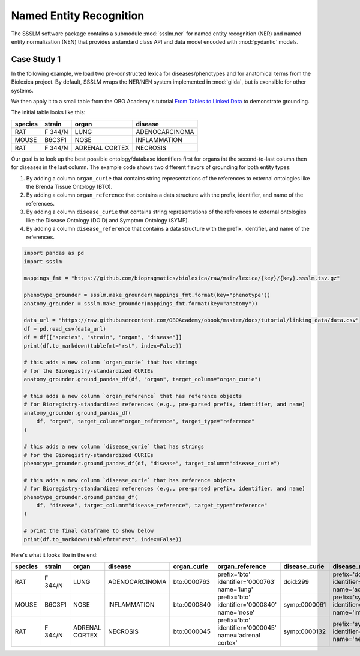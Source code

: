 Named Entity Recognition
========================

The SSSLM software package contains a submodule :mod:`ssslm.ner` for named entity
recognition (NER) and named entity normalization (NEN) that provides a standard class
API and data model encoded with :mod:`pydantic` models.

Case Study 1
------------

In the following example, we load two pre-constructed lexica for diseases/phenotypes and
for anatomical terms from the Biolexica project. By default, SSSLM wraps the NER/NEN
system implemented in :mod:`gilda`, but is exensible for other systems.

We then apply it to a small table from the OBO Academy's tutorial `From Tables to Linked
Data <https://oboacademy.github.io/obook/tutorial/linking-data/>`_ to demonstrate
grounding.

The initial table looks like this:

======= ======= ============== ==============
species strain  organ          disease
======= ======= ============== ==============
RAT     F 344/N LUNG           ADENOCARCINOMA
MOUSE   B6C3F1  NOSE           INFLAMMATION
RAT     F 344/N ADRENAL CORTEX NECROSIS
======= ======= ============== ==============

Our goal is to look up the best possible ontology/database identifiers first for organs
int the second-to-last column then for diseases in the last column. The example code
shows two different flavors of grounding for both entity types:

1. By adding a column ``organ_curie`` that contains string representations of the
   references to external ontologies like the Brenda Tissue Ontology (BTO).
2. By adding a column ``organ_reference`` that contains a data structure with the
   prefix, identifier, and name of the references.
3. By adding a column ``disease_curie`` that contains string representations of the
   references to external ontologies like the Disease Ontology (DOID) and Symptom
   Ontology (SYMP).
4. By adding a column ``disease_reference`` that contains a data structure with the
   prefix, identifier, and name of the references.

.. code-block:: python

    import pandas as pd
    import ssslm

    mappings_fmt = "https://github.com/biopragmatics/biolexica/raw/main/lexica/{key}/{key}.ssslm.tsv.gz"

    phenotype_grounder = ssslm.make_grounder(mappings_fmt.format(key="phenotype"))
    anatomy_grounder = ssslm.make_grounder(mappings_fmt.format(key="anatomy"))

    data_url = "https://raw.githubusercontent.com/OBOAcademy/obook/master/docs/tutorial/linking_data/data.csv"
    df = pd.read_csv(data_url)
    df = df[["species", "strain", "organ", "disease"]]
    print(df.to_markdown(tablefmt="rst", index=False))

    # this adds a new column `organ_curie` that has strings
    # for the Bioregistry-standardized CURIEs
    anatomy_grounder.ground_pandas_df(df, "organ", target_column="organ_curie")

    # this adds a new column `organ_reference` that has reference objects
    # for Bioregistry-standardized references (e.g., pre-parsed prefix, identifier, and name)
    anatomy_grounder.ground_pandas_df(
        df, "organ", target_column="organ_reference", target_type="reference"
    )

    # this adds a new column `disease_curie` that has strings
    # for the Bioregistry-standardized CURIEs
    phenotype_grounder.ground_pandas_df(df, "disease", target_column="disease_curie")

    # this adds a new column `disease_curie` that has reference objects
    # for Bioregistry-standardized references (e.g., pre-parsed prefix, identifier, and name)
    phenotype_grounder.ground_pandas_df(
        df, "disease", target_column="disease_reference", target_type="reference"
    )

    # print the final dataframe to show below
    print(df.to_markdown(tablefmt="rst", index=False))

Here's what it looks like in the end:

======= ======= ============== ============== =========== ======================================================= ============= ======================================================
species strain  organ          disease        organ_curie organ_reference                                         disease_curie disease_reference
======= ======= ============== ============== =========== ======================================================= ============= ======================================================
RAT     F 344/N LUNG           ADENOCARCINOMA bto:0000763 prefix='bto' identifier='0000763' name='lung'           doid:299      prefix='doid' identifier='299' name='adenocarcinoma'
MOUSE   B6C3F1  NOSE           INFLAMMATION   bto:0000840 prefix='bto' identifier='0000840' name='nose'           symp:0000061  prefix='symp' identifier='0000061' name='inflammation'
RAT     F 344/N ADRENAL CORTEX NECROSIS       bto:0000045 prefix='bto' identifier='0000045' name='adrenal cortex' symp:0000132  prefix='symp' identifier='0000132' name='necrosis'
======= ======= ============== ============== =========== ======================================================= ============= ======================================================
